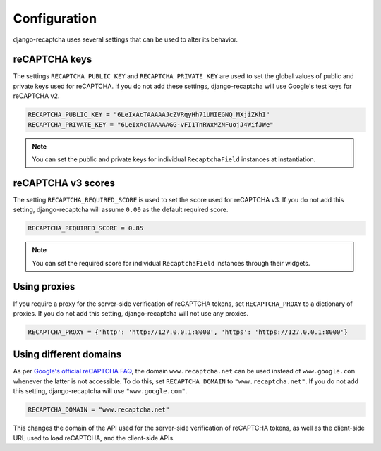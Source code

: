 Configuration
=============
django-recaptcha uses several settings that can be used to alter its behavior.


reCAPTCHA keys
--------------
The settings ``RECAPTCHA_PUBLIC_KEY`` and ``RECAPTCHA_PRIVATE_KEY`` are used to set the global values of public and private keys used for reCAPTCHA.
If you do not add these settings, django-recaptcha will use Google's test keys for reCAPTCHA v2.

.. code-block::

  RECAPTCHA_PUBLIC_KEY = "6LeIxAcTAAAAAJcZVRqyHh71UMIEGNQ_MXjiZKhI"
  RECAPTCHA_PRIVATE_KEY = "6LeIxAcTAAAAAGG-vFI1TnRWxMZNFuojJ4WifJWe"


.. note::

  You can set the public and private keys for individual ``RecaptchaField`` instances at instantiation.



reCAPTCHA v3 scores
-------------------
The setting ``RECAPTCHA_REQUIRED_SCORE`` is used to set the score used for reCAPTCHA v3.
If you do not add this setting, django-recaptcha will assume ``0.00`` as the default required score.

.. code-block::

  RECAPTCHA_REQUIRED_SCORE = 0.85


.. note::

  You can set the required score for individual ``RecaptchaField`` instances through their widgets.


Using proxies
-------------
If you require a proxy for the server-side verification of reCAPTCHA tokens, set ``RECAPTCHA_PROXY`` to a dictionary of proxies.
If you do not add this setting, django-recaptcha will not use any proxies.

.. code-block:: python3

  RECAPTCHA_PROXY = {'http': 'http://127.0.0.1:8000', 'https': 'https://127.0.0.1:8000'}


Using different domains
-----------------------
As per `Google's official reCAPTCHA FAQ <https://developers.google.com/recaptcha/docs/faq#can-i-use-recaptcha-globally>`_, the domain ``www.recaptcha.net`` can be used instead of ``www.google.com`` whenever the latter is not accessible.
To do this, set ``RECAPTCHA_DOMAIN`` to ``"www.recaptcha.net"``.
If you do not add this setting, django-recaptcha will use ``"www.google.com"``.

.. code-block::

  RECAPTCHA_DOMAIN = "www.recaptcha.net"

This changes the domain of the API used for the server-side verification of reCAPTCHA tokens, as well as the client-side URL used to load reCAPTCHA, and the client-side APIs.
